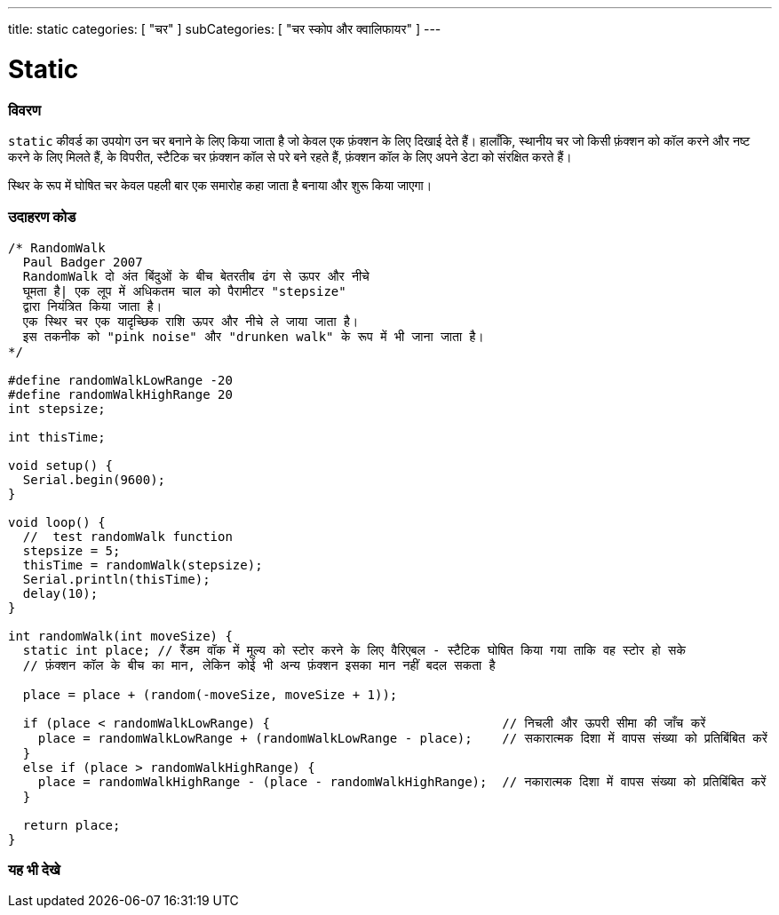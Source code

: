 ---
title: static
categories: [ "चर" ]
subCategories: [ "चर स्कोप और क्वालिफायर" ]
---

= Static


// अवलोकन अनुभाग शुरू होता है
[#अवलोकन]
--

[float]
=== विवरण
`static` कीवर्ड का उपयोग उन चर बनाने के लिए किया जाता है जो केवल एक फ़ंक्शन के लिए दिखाई देते हैं। हालाँकि, स्थानीय चर जो किसी फ़ंक्शन को कॉल करने और नष्ट करने के लिए मिलते हैं, के विपरीत, स्टैटिक चर फ़ंक्शन कॉल से परे बने रहते हैं, फ़ंक्शन कॉल के लिए अपने डेटा को संरक्षित करते हैं।

स्थिर के रूप में घोषित चर केवल पहली बार एक समारोह कहा जाता है बनाया और शुरू किया जाएगा।
[%hardbreaks]

--
// ओवरव्यू अनुभाग अंत




// कैसे उपयोग करें खंड की शुरुआत
[#कैसेउपयोगकरें]
--

[float]
=== उदाहरण कोड
// वर्णन करें कि उदाहरण कोड क्या है और संबंधित कोड जोड़ें   ►►►►► यह खंड अनिवार्य है ◄◄◄◄◄


[source,arduino]
----
/* RandomWalk
  Paul Badger 2007
  RandomWalk दो अंत बिंदुओं के बीच बेतरतीब ढंग से ऊपर और नीचे 
  घूमता है| एक लूप में अधिकतम चाल को पैरामीटर "stepsize" 
  द्वारा नियंत्रित किया जाता है।
  एक स्थिर चर एक यादृच्छिक राशि ऊपर और नीचे ले जाया जाता है।
  इस तकनीक को "pink noise" और "drunken walk" के रूप में भी जाना जाता है।
*/

#define randomWalkLowRange -20
#define randomWalkHighRange 20
int stepsize;

int thisTime;

void setup() {
  Serial.begin(9600);
}

void loop() {
  //  test randomWalk function
  stepsize = 5;
  thisTime = randomWalk(stepsize);
  Serial.println(thisTime);
  delay(10);
}

int randomWalk(int moveSize) {
  static int place; // रैंडम वॉक में मूल्य को स्टोर करने के लिए वैरिएबल - स्टैटिक घोषित किया गया ताकि वह स्टोर हो सके
  // फ़ंक्शन कॉल के बीच का मान, लेकिन कोई भी अन्य फ़ंक्शन इसका मान नहीं बदल सकता है

  place = place + (random(-moveSize, moveSize + 1));

  if (place < randomWalkLowRange) {                               // निचली और ऊपरी सीमा की जाँच करें
    place = randomWalkLowRange + (randomWalkLowRange - place);    // सकारात्मक दिशा में वापस संख्या को प्रतिबिंबित करें
  }
  else if (place > randomWalkHighRange) {
    place = randomWalkHighRange - (place - randomWalkHighRange);  // नकारात्मक दिशा में वापस संख्या को प्रतिबिंबित करें
  }

  return place;
}
----
[%hardbreaks]


--
// कैसे उपयोग करें खंड का अंत


// यह भी देखे खंड
[#यह_भी_देखे]
--

[float]
=== यह भी देखे

--
// यह भी देखे खंड का अंत
